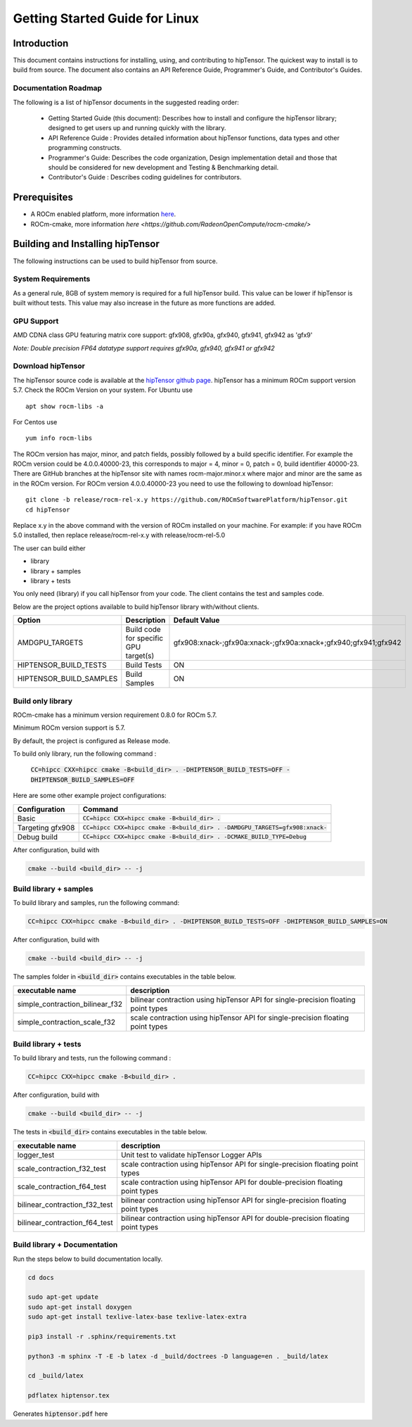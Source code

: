 ===============================
Getting Started Guide for Linux
===============================

------------
Introduction
------------

This document contains instructions for installing, using, and contributing to hipTensor.
The quickest way to install is to build from source. The document also contains an API Reference Guide, Programmer's Guide, and Contributor's Guides.

Documentation Roadmap
^^^^^^^^^^^^^^^^^^^^^
The following is a list of hipTensor documents in the suggested reading order:

 - Getting Started Guide (this document): Describes how to install and configure the hipTensor library; designed to get users up and running quickly with the library.
 - API Reference Guide : Provides detailed information about hipTensor functions, data types and other programming constructs.
 - Programmer's Guide: Describes the code organization, Design implementation detail and those that should be considered for new development and Testing & Benchmarking detail.
 - Contributor's Guide : Describes coding guidelines for contributors.

-------------
Prerequisites
-------------

-  A ROCm enabled platform, more information `here <https://rocm.github.io/>`_.
-  ROCm-cmake, more information `here <https://github.com/RadeonOpenCompute/rocm-cmake/>`

---------------------------------
Building and Installing hipTensor
---------------------------------

The following instructions can be used to build hipTensor from source.

System Requirements
^^^^^^^^^^^^^^^^^^^
As a general rule, 8GB of system memory is required for a full hipTensor build. This value can be lower if hipTensor is built without tests. This value may also increase in the future as more functions are added.


GPU Support
^^^^^^^^^^^
AMD CDNA class GPU featuring matrix core support: gfx908, gfx90a, gfx940, gfx941, gfx942 as 'gfx9'

`Note: Double precision FP64 datatype support requires gfx90a, gfx940, gfx941 or gfx942`

Download hipTensor
^^^^^^^^^^^^^^^^^^

The hipTensor source code is available at the `hipTensor github page <https://github.com/ROCmSoftwarePlatform/hipTensor>`_. hipTensor has a minimum ROCm support version 5.7.
Check the ROCm Version on your system. For Ubuntu use

::

    apt show rocm-libs -a

For Centos use

::

    yum info rocm-libs

The ROCm version has major, minor, and patch fields, possibly followed by a build specific identifier. For example the ROCm version could be 4.0.0.40000-23, this corresponds to major = 4, minor = 0, patch = 0, build identifier 40000-23.
There are GitHub branches at the hipTensor site with names rocm-major.minor.x where major and minor are the same as in the ROCm version. For ROCm version 4.0.0.40000-23 you need to use the following to download hipTensor:

::

   git clone -b release/rocm-rel-x.y https://github.com/ROCmSoftwarePlatform/hipTensor.git
   cd hipTensor

Replace x.y in the above command with the version of ROCm installed on your machine. For example: if you have ROCm 5.0 installed, then replace release/rocm-rel-x.y with release/rocm-rel-5.0

The user can build either

* library

* library + samples

* library + tests

You only need (library) if you call hipTensor from your code.
The client contains the test and samples code.

Below are the project options available to build hipTensor library with/without clients.

.. tabularcolumns::
   |C|C|C|

+------------------------------+-------------------------------------+----------------------------------------------------------------+
|Option                        |Description                          |Default Value                                                   |
+==============================+=====================================+================================================================+
|AMDGPU_TARGETS                |Build code for specific GPU target(s)|gfx908:xnack-;gfx90a:xnack-;gfx90a:xnack+;gfx940;gfx941;gfx942  |
+------------------------------+-------------------------------------+----------------------------------------------------------------+
|HIPTENSOR_BUILD_TESTS         |Build Tests                          |ON                                                              |
+------------------------------+-------------------------------------+----------------------------------------------------------------+
|HIPTENSOR_BUILD_SAMPLES       |Build Samples                        |ON                                                              |
+------------------------------+-------------------------------------+----------------------------------------------------------------+


Build only library
^^^^^^^^^^^^^^^^^^

ROCm-cmake has a minimum version requirement 0.8.0 for ROCm 5.7.

Minimum ROCm version support is 5.7.

By default, the project is configured as Release mode.

To build only library, run the following command :

    :code:`CC=hipcc CXX=hipcc cmake -B<build_dir> . -DHIPTENSOR_BUILD_TESTS=OFF -DHIPTENSOR_BUILD_SAMPLES=OFF`

Here are some other example project configurations:

.. tabularcolumns::
   |\X{1}{4}|\X{3}{4}|

+-----------------------------------+--------------------------------------------------------------------------------------------------------------------+
|         Configuration             |                                          Command                                                                   |
+===================================+====================================================================================================================+
|            Basic                  |                        :code:`CC=hipcc CXX=hipcc cmake -B<build_dir> .`                                            |
+-----------------------------------+--------------------------------------------------------------------------------------------------------------------+
|        Targeting gfx908           |           :code:`CC=hipcc CXX=hipcc cmake -B<build_dir> . -DAMDGPU_TARGETS=gfx908:xnack-`                          |
+-----------------------------------+--------------------------------------------------------------------------------------------------------------------+
|          Debug build              |                    :code:`CC=hipcc CXX=hipcc cmake -B<build_dir> . -DCMAKE_BUILD_TYPE=Debug`                       |
+-----------------------------------+--------------------------------------------------------------------------------------------------------------------+

After configuration, build with

.. code-block:: bash

    cmake --build <build_dir> -- -j


Build library + samples
^^^^^^^^^^^^^^^^^^^^^^^

To build library and samples, run the following command:

.. code-block:: bash

    CC=hipcc CXX=hipcc cmake -B<build_dir> . -DHIPTENSOR_BUILD_TESTS=OFF -DHIPTENSOR_BUILD_SAMPLES=ON

After configuration, build with

.. code-block:: bash

    cmake --build <build_dir> -- -j

The samples folder in :code:`<build_dir>` contains executables in the table below.

=================================== ===================================================================================
executable name                     description
=================================== ===================================================================================
simple_contraction_bilinear_f32     bilinear contraction using hipTensor API for single-precision floating point types
simple_contraction_scale_f32        scale contraction using hipTensor API for single-precision floating point types
=================================== ===================================================================================


Build library + tests
^^^^^^^^^^^^^^^^^^^^^

To build library and tests, run the following command :

.. code-block:: bash

    CC=hipcc CXX=hipcc cmake -B<build_dir> .

After configuration, build with

.. code-block:: bash

    cmake --build <build_dir> -- -j

The tests in :code:`<build_dir>` contains executables in the table below.

====================================== ===================================================================================
executable name                        description
====================================== ===================================================================================
logger_test                            Unit test to validate hipTensor Logger APIs
scale_contraction_f32_test             scale contraction using hipTensor API for single-precision floating point types
scale_contraction_f64_test             scale contraction using hipTensor API for double-precision floating point types
bilinear_contraction_f32_test          bilinear contraction using hipTensor API for single-precision floating point types
bilinear_contraction_f64_test          bilinear contraction using hipTensor API for double-precision floating point types
====================================== ===================================================================================

Build library + Documentation
^^^^^^^^^^^^^^^^^^^^^^^^^^^^^

Run the steps below to build documentation locally.

.. code-block:: bash

    cd docs

    sudo apt-get update
    sudo apt-get install doxygen
    sudo apt-get install texlive-latex-base texlive-latex-extra

    pip3 install -r .sphinx/requirements.txt

    python3 -m sphinx -T -E -b latex -d _build/doctrees -D language=en . _build/latex

    cd _build/latex

    pdflatex hiptensor.tex

Generates :code:`hiptensor.pdf` here

